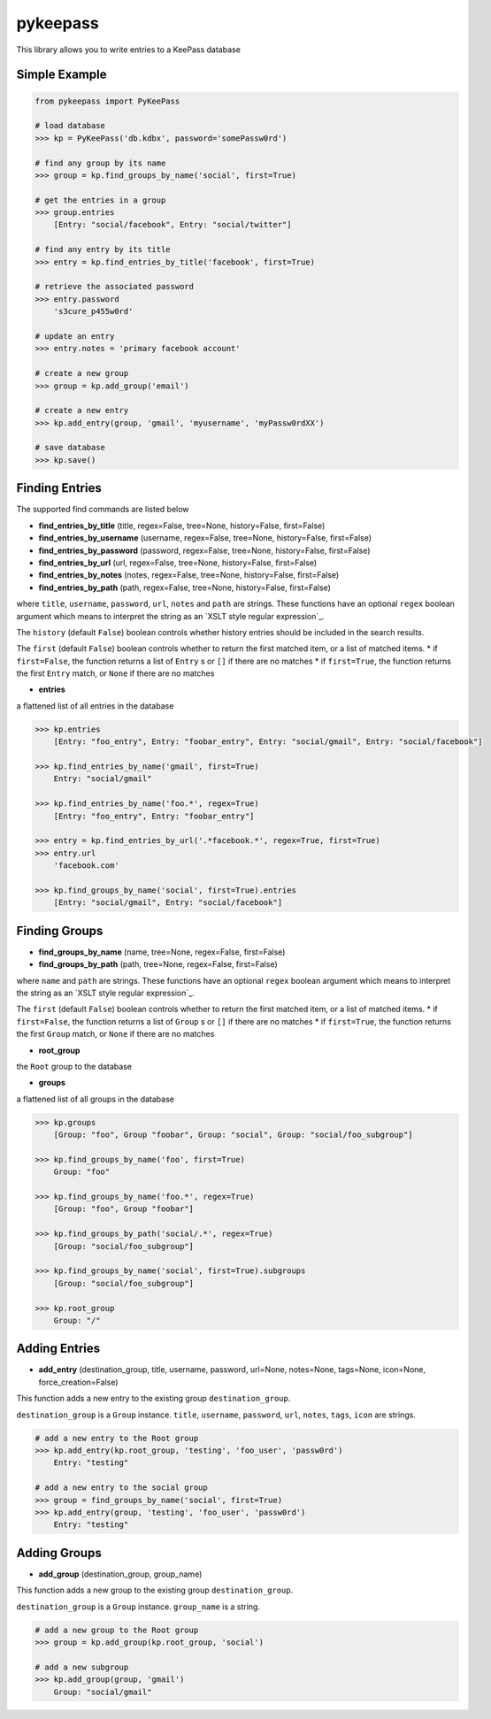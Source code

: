 pykeepass
============

This library allows you to write entries to a KeePass database

Simple Example
--------------
.. code:: python

   from pykeepass import PyKeePass

   # load database
   >>> kp = PyKeePass('db.kdbx', password='somePassw0rd')

   # find any group by its name
   >>> group = kp.find_groups_by_name('social', first=True)

   # get the entries in a group
   >>> group.entries
       [Entry: "social/facebook", Entry: "social/twitter"]

   # find any entry by its title
   >>> entry = kp.find_entries_by_title('facebook', first=True)

   # retrieve the associated password
   >>> entry.password
       's3cure_p455w0rd'

   # update an entry
   >>> entry.notes = 'primary facebook account'

   # create a new group
   >>> group = kp.add_group('email')

   # create a new entry
   >>> kp.add_entry(group, 'gmail', 'myusername', 'myPassw0rdXX')

   # save database
   >>> kp.save()


Finding Entries
----------------------

The supported find commands are listed below

* **find_entries_by_title** (title, regex=False, tree=None, history=False, first=False)
* **find_entries_by_username** (username, regex=False, tree=None, history=False, first=False)
* **find_entries_by_password** (password, regex=False, tree=None, history=False, first=False)
* **find_entries_by_url** (url, regex=False, tree=None, history=False, first=False)
* **find_entries_by_notes** (notes, regex=False, tree=None, history=False, first=False)
* **find_entries_by_path** (path, regex=False, tree=None, history=False, first=False)

where ``title``, ``username``, ``password``, ``url``, ``notes`` and ``path`` are strings.  These functions have an optional ``regex`` boolean argument which means to interpret the string as an `XSLT style regular expression`_.

.. _xslt: https://www.xml.com/pub/a/2003/06/04/tr.html

The ``history`` (default ``False``) boolean controls whether history entries should be included in the search results.

The ``first`` (default ``False``) boolean controls whether to return the first matched item, or a list of matched items.
* if ``first=False``, the function returns a list of ``Entry`` s or ``[]`` if there are no matches
* if ``first=True``, the function returns the first ``Entry`` match, or ``None`` if there are no matches

* **entries**

a flattened list of all entries in the database

.. code:: python

   >>> kp.entries
       [Entry: "foo_entry", Entry: "foobar_entry", Entry: "social/gmail", Entry: "social/facebook"]

   >>> kp.find_entries_by_name('gmail', first=True)
       Entry: "social/gmail"

   >>> kp.find_entries_by_name('foo.*', regex=True)
       [Entry: "foo_entry", Entry: "foobar_entry"]

   >>> entry = kp.find_entries_by_url('.*facebook.*', regex=True, first=True)
   >>> entry.url
       'facebook.com'

   >>> kp.find_groups_by_name('social', first=True).entries
       [Entry: "social/gmail", Entry: "social/facebook"]

Finding Groups
----------------------

* **find_groups_by_name** (name, tree=None, regex=False, first=False)
* **find_groups_by_path** (path, tree=None, regex=False, first=False)

where ``name`` and ``path`` are strings.  These functions have an optional ``regex`` boolean argument which means to interpret the string as an `XSLT style regular expression`_.

.. _xslt: https://www.xml.com/pub/a/2003/06/04/tr.html

The ``first`` (default ``False``) boolean controls whether to return the first matched item, or a list of matched items.
* if ``first=False``, the function returns a list of ``Group`` s or ``[]`` if there are no matches
* if ``first=True``, the function returns the first ``Group`` match, or ``None`` if there are no matches

* **root_group**

the ``Root`` group to the database

* **groups**

a flattened list of all groups in the database

.. code:: python

   >>> kp.groups
       [Group: "foo", Group "foobar", Group: "social", Group: "social/foo_subgroup"]
       
   >>> kp.find_groups_by_name('foo', first=True)
       Group: "foo"

   >>> kp.find_groups_by_name('foo.*', regex=True)
       [Group: "foo", Group "foobar"]

   >>> kp.find_groups_by_path('social/.*', regex=True)
       [Group: "social/foo_subgroup"]

   >>> kp.find_groups_by_name('social', first=True).subgroups
       [Group: "social/foo_subgroup"]

   >>> kp.root_group
       Group: "/"


Adding Entries
--------------
* **add_entry** (destination_group, title, username, password, url=None, notes=None, tags=None, icon=None, force_creation=False)

This function adds a new entry to the existing group ``destination_group``.

``destination_group`` is a ``Group`` instance.  ``title``, ``username``, ``password``, ``url``, ``notes``, ``tags``, ``icon`` are strings.

.. code:: python

   # add a new entry to the Root group
   >>> kp.add_entry(kp.root_group, 'testing', 'foo_user', 'passw0rd')
       Entry: "testing"

   # add a new entry to the social group
   >>> group = find_groups_by_name('social', first=True)
   >>> kp.add_entry(group, 'testing', 'foo_user', 'passw0rd')
       Entry: "testing"

Adding Groups
--------------
* **add_group** (destination_group, group_name)

This function adds a new group to the existing group ``destination_group``.

``destination_group`` is a ``Group`` instance.  ``group_name`` is a string.

.. code:: python

   # add a new group to the Root group
   >>> group = kp.add_group(kp.root_group, 'social')

   # add a new subgroup
   >>> kp.add_group(group, 'gmail')
       Group: "social/gmail"
       
